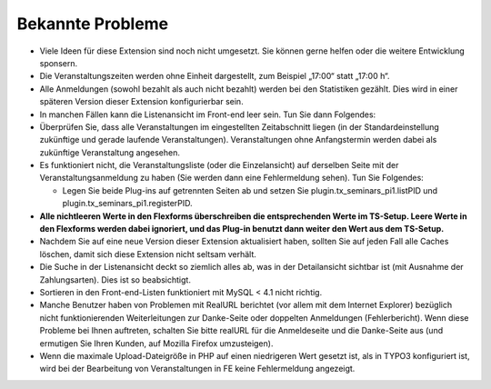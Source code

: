 .. ==================================================
.. FOR YOUR INFORMATION
.. --------------------------------------------------
.. -*- coding: utf-8 -*- with BOM.

.. ==================================================
.. DEFINE SOME TEXTROLES
.. --------------------------------------------------
.. role::   underline
.. role::   typoscript(code)
.. role::   ts(typoscript)
   :class:  typoscript
.. role::   php(code)


Bekannte Probleme
-----------------

- Viele Ideen für diese Extension sind noch nicht umgesetzt. Sie können
  gerne helfen oder die weitere Entwicklung sponsern.

- Die Veranstaltungszeiten werden ohne Einheit dargestellt, zum Beispiel
  „17:00“ statt „17:00 h“.

- Alle Anmeldungen (sowohl bezahlt als auch nicht bezahlt) werden bei
  den Statistiken gezählt. Dies wird in einer späteren Version dieser
  Extension konfigurierbar sein.

- In manchen Fällen kann die Listenansicht im Front-end leer sein. Tun
  Sie dann Folgendes:

- Überprüfen Sie, dass alle Veranstaltungen im eingestellten
  Zeitabschnitt liegen (in der Standardeinstellung zukünftige und gerade
  laufende Veranstaltungen). Veranstaltungen ohne Anfangstermin werden
  dabei als zukünftige Veranstaltung angesehen.

- Es funktioniert nicht, die Veranstaltungsliste (oder die
  Einzelansicht) auf derselben Seite mit der Veranstaltungsanmeldung zu
  haben (Sie werden dann eine Fehlermeldung sehen). Tun Sie Folgendes:

  - Legen Sie beide Plug-ins auf getrennten Seiten ab und setzen Sie
    plugin.tx\_seminars\_pi1.listPID und
    plugin.tx\_seminars\_pi1.registerPID.

- **Alle nichtleeren Werte in den Flexforms überschreiben die
  entsprechenden Werte im TS-Setup. Leere Werte in den Flexforms werden
  dabei ignoriert, und das Plug-in benutzt dann weiter den Wert aus dem
  TS-Setup.**

- Nachdem Sie auf eine neue Version dieser Extension aktualisiert haben,
  sollten Sie auf jeden Fall alle Caches löschen, damit sich diese
  Extension nicht seltsam verhält.

- Die Suche in der Listenansicht deckt so ziemlich alles ab, was in der
  Detailansicht sichtbar ist (mit Ausnahme der Zahlungsarten). Dies ist
  so beabsichtigt.

- Sortieren in den Front-end-Listen funktioniert mit MySQL < 4.1 nicht
  richtig.

- Manche Benutzer haben von Problemen mit RealURL berichtet (vor allem
  mit dem Internet Explorer) bezüglich nicht funktionierenden
  Weiterleitungen zur Danke-Seite oder doppelten Anmeldungen
  (Fehlerbericht). Wenn diese Probleme bei Ihnen auftreten, schalten Sie
  bitte realURL für die Anmeldeseite und die Danke-Seite aus (und
  ermutigen Sie Ihren Kunden, auf Mozilla Firefox umzusteigen).

- Wenn die maximale Upload-Dateigröße in PHP auf einen niedrigeren Wert
  gesetzt ist, als in TYPO3 konfiguriert ist, wird bei der Bearbeitung
  von Veranstaltungen in FE keine Fehlermeldung angezeigt.
